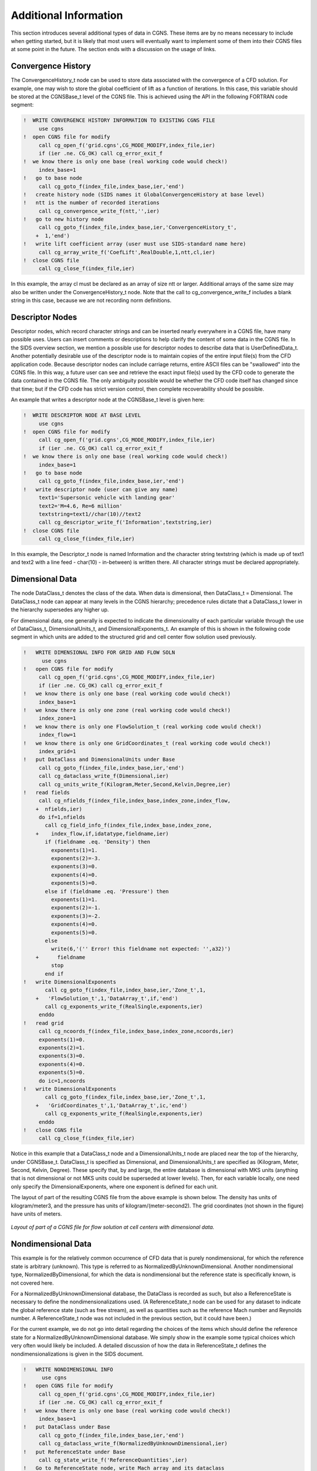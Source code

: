 .. CGNS Documentation files
   See LICENSING/COPYRIGHT at root dir of this documentation sources

Additional Information
----------------------

This section introduces several additional types of data in CGNS. These items are by no means necessary to include when getting started, but it is likely that most users will eventually want to implement some of them into their CGNS files at some point in the future. The section ends with a discussion on the usage of links.

Convergence History
^^^^^^^^^^^^^^^^^^^

The ConvergenceHistory_t node can be used to store data associated with the convergence of a CFD solution. For example, one may wish to store the global coefficient of lift as a function of iterations. In this case, this variable should be stored at the CGNSBase_t level of the CGNS file. This is achieved using the API in the following FORTRAN code segment:

.. code-block:: fortran

   !  WRITE CONVERGENCE HISTORY INFORMATION TO EXISTING CGNS FILE
        use cgns
   !  open CGNS file for modify
        call cg_open_f('grid.cgns',CG_MODE_MODIFY,index_file,ier)
        if (ier .ne. CG_OK) call cg_error_exit_f
   !  we know there is only one base (real working code would check!)
        index_base=1
   !   go to base node
        call cg_goto_f(index_file,index_base,ier,'end')
   !   create history node (SIDS names it GlobalConvergenceHistory at base level)
   !   ntt is the number of recorded iterations
        call cg_convergence_write_f(ntt,'',ier)
   !   go to new history node
        call cg_goto_f(index_file,index_base,ier,'ConvergenceHistory_t',
       +  1,'end')
   !   write lift coefficient array (user must use SIDS-standard name here)
        call cg_array_write_f('CoefLift',RealDouble,1,ntt,cl,ier)
   !  close CGNS file
        call cg_close_f(index_file,ier)


In this example, the array cl must be declared as an array of size ntt or larger. Additional arrays of the same size may also be written under the ConvergenceHistory_t node. Note that the call to cg_convergence_write_f includes a blank string in this case, because we are not recording norm definitions.

Descriptor Nodes
^^^^^^^^^^^^^^^^

Descriptor nodes, which record character strings and can be inserted nearly everywhere in a CGNS file, have many possible uses. Users can insert comments or descriptions to help clarify the content of some data in the CGNS file. In the SIDS overview section, we mention a possible use for descriptor nodes to describe data that is UserDefinedData_t. Another potentially desirable use of the descriptor node is to maintain copies of the entire input file(s) from the CFD application code. Because descriptor nodes can include carriage returns, entire ASCII files can be "swallowed" into the CGNS file. In this way, a future user can see and retrieve the exact input file(s) used by the CFD code to generate the data contained in the CGNS file. The only ambiguity possible would be whether the CFD code itself has changed since that time; but if the CFD code has strict version control, then complete recoverability should be possible.

An example that writes a descriptor node at the CGNSBase_t level is given here:

.. code-block:: fortran

   !  WRITE DESCRIPTOR NODE AT BASE LEVEL
        use cgns
   !  open CGNS file for modify
        call cg_open_f('grid.cgns',CG_MODE_MODIFY,index_file,ier)
        if (ier .ne. CG_OK) call cg_error_exit_f
   !  we know there is only one base (real working code would check!)
        index_base=1
   !   go to base node
        call cg_goto_f(index_file,index_base,ier,'end')
   !   write descriptor node (user can give any name)
        text1='Supersonic vehicle with landing gear'
        text2='M=4.6, Re=6 million'
        textstring=text1//char(10)//text2
        call cg_descriptor_write_f('Information',textstring,ier)
   !  close CGNS file
        call cg_close_f(index_file,ier)

In this example, the Descriptor_t node is named Information and the character string textstring (which is made up of text1 and text2 with a line feed - char(10) - in-between) is written there. All character strings must be declared appropriately.

Dimensional Data
^^^^^^^^^^^^^^^^

The node DataClass_t denotes the class of the data. When data is dimensional, then DataClass_t = Dimensional. The DataClass_t node can appear at many levels in the CGNS hierarchy; precedence rules dictate that a DataClass_t lower in the hierarchy supersedes any higher up.

For dimensional data, one generally is expected to indicate the dimensionality of each particular variable through the use of DataClass_t, DimensionalUnits_t, and DimensionalExponents_t. An example of this is shown in the following code segment in which units are added to the structured grid and cell center flow solution used previously.

.. code-block:: fortran

   !   WRITE DIMENSIONAL INFO FOR GRID AND FLOW SOLN
         use cgns
   !   open CGNS file for modify
        call cg_open_f('grid.cgns',CG_MODE_MODIFY,index_file,ier)
        if (ier .ne. CG_OK) call cg_error_exit_f
   !   we know there is only one base (real working code would check!)
        index_base=1
   !   we know there is only one zone (real working code would check!)
        index_zone=1
   !   we know there is only one FlowSolution_t (real working code would check!)
        index_flow=1
   !   we know there is only one GridCoordinates_t (real working code would check!)
        index_grid=1
   !   put DataClass and DimensionalUnits under Base
        call cg_goto_f(index_file,index_base,ier,'end')
        call cg_dataclass_write_f(Dimensional,ier)
        call cg_units_write_f(Kilogram,Meter,Second,Kelvin,Degree,ier)
   !   read fields
        call cg_nfields_f(index_file,index_base,index_zone,index_flow,
       +  nfields,ier)
        do if=1,nfields
          call cg_field_info_f(index_file,index_base,index_zone,
       +    index_flow,if,idatatype,fieldname,ier)
          if (fieldname .eq. 'Density') then
            exponents(1)=1.
            exponents(2)=-3.
            exponents(3)=0.
            exponents(4)=0.
            exponents(5)=0.
          else if (fieldname .eq. 'Pressure') then
            exponents(1)=1.
            exponents(2)=-1.
            exponents(3)=-2.
            exponents(4)=0.
            exponents(5)=0.
          else
            write(6,'('' Error! this fieldname not expected: '',a32)')
       +      fieldname
            stop
          end if
   !   write DimensionalExponents
          call cg_goto_f(index_file,index_base,ier,'Zone_t',1,
       +   'FlowSolution_t',1,'DataArray_t',if,'end')
          call cg_exponents_write_f(RealSingle,exponents,ier)
        enddo
   !   read grid
        call cg_ncoords_f(index_file,index_base,index_zone,ncoords,ier)
        exponents(1)=0.
        exponents(2)=1.
        exponents(3)=0.
        exponents(4)=0.
        exponents(5)=0.
        do ic=1,ncoords
   !   write DimensionalExponents
          call cg_goto_f(index_file,index_base,ier,'Zone_t',1,
       +   'GridCoordinates_t',1,'DataArray_t',ic,'end')
          call cg_exponents_write_f(RealSingle,exponents,ier)
        enddo
   !   close CGNS file
        call cg_close_f(index_file,ier)

Notice in this example that a DataClass_t node and a DimensionalUnits_t node are placed near the top of the hierarchy, under CGNSBase_t. DataClass_t is specified as Dimensional, and DimensionalUnits_t are specified as (Kilogram, Meter, Second, Kelvin, Degree). These specify that, by and large, the entire database is dimensional with MKS units (anything that is not dimensional or not MKS units could be superseded at lower levels). Then, for each variable locally, one need only specify the DimensionalExponents, where one exponent is defined for each unit.

The layout of part of the resulting CGNS file from the above example is shown below. The density has units of kilogram/meter3, and the pressure has units of kilogram/(meter-second2). The grid coordinates (not shown in the figure) have units of meters.

.. figure:: ../../images/users/figs/tree_dimensional.gif
   :width: 168px
   :align: center
   :alt: Diagram showing CGNS layout for flow solution at cell centers with dimensional data

   *Layout of part of a CGNS file for flow solution at cell centers with dimensional data.*

Nondimensional Data
^^^^^^^^^^^^^^^^^^^

This example is for the relatively common occurrence of CFD data that is purely nondimensional, for which the reference state is arbitrary (unknown). This type is referred to as NormalizedByUnknownDimensional. Another nondimensional type, NormalizedByDimensional, for which the data is nondimensional but the reference state is specifically known, is not covered here.

For a NormalizedByUnknownDimensional database, the DataClass is recorded as such, but also a ReferenceState is necessary to define the nondimensionalizations used. (A ReferenceState_t node can be used for any dataset to indicate the global reference state (such as free stream), as well as quantities such as the reference Mach number and Reynolds number. A ReferenceState_t node was not included in the previous section, but it could have been.)

For the current example, we do not go into detail regarding the choices of the items which should define the reference state for a NormalizedByUnknownDimensional database. We simply show in the example some typical choices which very often would likely be included. A detailed discussion of how the data in ReferenceState_t defines the nondimensionalizations is given in the SIDS document.

.. code-block:: fortran

   !   WRITE NONDIMENSIONAL INFO
         use cgns
   !   open CGNS file for modify
        call cg_open_f('grid.cgns',CG_MODE_MODIFY,index_file,ier)
        if (ier .ne. CG_OK) call cg_error_exit_f
   !   we know there is only one base (real working code would check!)
        index_base=1
   !   put DataClass under Base
        call cg_goto_f(index_file,index_base,ier,'end')
        call cg_dataclass_write_f(NormalizedByUnknownDimensional,ier)
   !   put ReferenceState under Base
        call cg_state_write_f('ReferenceQuantities',ier)
   !   Go to ReferenceState node, write Mach array and its dataclass
        call cg_goto_f(index_file,index_base,ier,'ReferenceState_t',1,
       +  'end')
        call cg_array_write_f('Mach',RealDouble,1,1,xmach,ier)
        call cg_goto_f(index_file,index_base,ier,'ReferenceState_t',1,
       +  'DataArray_t',1,'end')
        call cg_dataclass_write_f(NondimensionalParameter,ier)
   !   Go to ReferenceState node, write Reynolds array and its dataclass
        call cg_goto_f(index_file,index_base,ier,'ReferenceState_t',1,
       +  'end')
        call cg_array_write_f('Reynolds',RealDouble,1,1,reue,ier)
        call cg_goto_f(index_file,index_base,ier,'ReferenceState_t',1,
       +  'DataArray_t',2,'end')
        call cg_dataclass_write_f(NondimensionalParameter,ier)
   !   Go to ReferenceState node to write reference quantities:
        call cg_goto_f(index_file,index_base,ier,'ReferenceState_t',1,
       +  'end')
   !   First, write reference quantities that make up Mach and Reynolds:
   !   Mach_Velocity
        call cg_array_write_f('Mach_Velocity',RealDouble,1,1,xmv,ier)
   !   Mach_VelocitySound
        call cg_array_write_f('Mach_VelocitySound',RealDouble,
       +   1,1,xmc,ier)
   !   Reynolds_Velocity
        call cg_array_write_f('Reynolds_Velocity',RealDouble,
       +   1,1,rev,ier)
   !   Reynolds_Length
        call cg_array_write_f('Reynolds_Length',RealDouble,
       +   1,1,rel,ier)
   !   Reynolds_ViscosityKinematic
        call cg_array_write_f('Reynolds_ViscosityKinematic',RealDouble,
       +   1,1,renu,ier)
   !
   !   Next, write flow field reference quantities:
   !   Density
        call cg_array_write_f('Density',RealDouble,1,1,rho0,ier)
   !   Pressure
        call cg_array_write_f('Pressure',RealDouble,1,1,p0,ier)
   !   VelocitySound
        call cg_array_write_f('VelocitySound',RealDouble,1,1,c0,ier)
   !   ViscosityMolecular
        call cg_array_write_f('ViscosityMolecular',RealDouble,
       +   1,1,vm0,ier)
   !   LengthReference
        call cg_array_write_f('LengthReference',RealDouble,
       +   1,1,xlength0,ier)
   !   VelocityX
        call cg_array_write_f('VelocityX',RealDouble,1,1,vx,ier)
   !   VelocityY
        call cg_array_write_f('VelocityY',RealDouble,1,1,vy,ier)
   !   VelocityZ
        call cg_array_write_f('VelocityZ',RealDouble,1,1,vz,ier)
   !   close CGNS file
        call cg_close_f(index_file,ier)

In this case, the only information added to the CGNS file is at the CGNSBase_t level. Note that Mach and Reynolds (which are stored under ReferenceState) are variables that are known as "NondimensionalParameter"s, so they must each contain a DataClass child node stating this (the local DataClass nodes supersede the overall NormalizedByUnknownDimensional data class that holds for everything else).

The layout of the relevant portion of the resulting CGNS file from the above example is shown below. Many of the reference quantities that appear under ReferenceState_t have been left out of the figure to conserve space.

.. figure:: ../../images/users/figs/tree_nondimensional.gif
   :width: 168px
   :align: center
   :alt: Diagram showing CGNS layout for nondimensional data with arbitrary reference state

   *Layout of part of a CGNS file with purely nondimensional data (reference state unknown).*

Flow Equation Sets
^^^^^^^^^^^^^^^^^^

The FlowEquationSet_t node is useful for describing how a flow solution was generated. This is one of the useful self-descriptive aspects of CGNS that may improve the usefulness and longevity of a CFD dataset. For example, under this node, information such as the following may be recorded: the flow field was obtained by solving the thin-layer Navier-Stokes equations (with diffusion only in the j-coordinate direction); the Spalart-Allmaras turbulence model was employed, and an ideal gas assumption was made with γ = 1.4.

The following FORTRAN code segment writes some of the above example flow equation set information under the Zone_t node from our earlier single-zone structured grid example. (Note that a FlowEquationSet_t node can also be placed at a higher level, under the CGNSBase_t node. The usual precedence rules apply).

.. code-block:: fortran

   !   WRITE FLOW EQUATION SET INFO
         use cgns
   !   open CGNS file for modify
        call cg_open_f('grid.cgns',CG_MODE_MODIFY,index_file,ier)
        if (ier .ne. CG_OK) call cg_error_exit_f
   !   we know there is only one base (real working code would check!)
        index_base=1
   !   we know there is only one zone (real working code would check!)
        index_zone=1
   !   existing file must be 3D structured (real working code would check!)
   !   Create 'FlowEquationSet' node under 'Zone_t'
        call cg_goto_f(index_file,index_base,ier,'Zone_t',index_zone,
       +   'end')
   !   equation dimension = 3
        ieq_dim=3
        call cg_equationset_write_f(ieq_dim,ier)
   !
   !   Create 'GoverningEquations' node under 'FlowEquationSet'
        call cg_goto_f(index_file,index_base,ier,'Zone_t',index_zone,
       + 'FlowEquationSet_t',1,'end')
        call cg_governing_write_f(NSTurbulent,ier)
   !   Create 'DiffusionModel' node under 'GoverningEquations'
        call cg_goto_f(index_file,index_base,ier,'Zone_t',index_zone,
       + 'FlowEquationSet_t',1,'GoverningEquations_t',1,'end')
        idata(1)=0
        idata(2)=1
        idata(3)=0
        idata(4)=0
        idata(5)=0
        idata(6)=0
        call cg_diffusion_write_f(idata,ier)
   !
   !   Create 'GasModel' under 'FlowEquationSet'
        call cg_goto_f(index_file,index_base,ier,'Zone_t',index_zone,
       + 'FlowEquationSet_t',1,'end')
        call cg_model_write_f('GasModel_t',Ideal,ier)
   !   Create 'SpecificHeatRatio' under GasModel
        call cg_goto_f(index_file,index_base,ier,'Zone_t',index_zone,
       + 'FlowEquationSet_t',1,'GasModel_t',1,'end')
        call cg_array_write_f('SpecificHeatRatio',RealSingle,1,1,
       + gamma,ier)
   !   Create 'DataClass' under 'SpecificHeatRatio'
        call cg_goto_f(index_file,index_base,ier,'Zone_t',index_zone,
       + 'FlowEquationSet_t',1,'GasModel_t',1,'DataArray_t',
       + 1,'end')
        call cg_dataclass_write_f(NondimensionalParameter,ier)
   !   close CGNS file
        call cg_close_f(index_file,ier)

This particular example is specific to a 3-D structured zone. In an unstructured zone, the use of DiffusionModel is not valid. The layout of the relevant portion of the resulting CGNS file from the above example is shown below.

.. figure:: ../../images/users/figs/tree_floweqn.gif
   :width: 168px
   :align: center
   :alt: Diagram showing CGNS layout for flow equation set information

   *Layout of part of a CGNS file with flow equation set information.*

Time-Dependent Data
^^^^^^^^^^^^^^^^^^^

Time-dependent data (data with multiple flow solutions) can also be stored in a CGNS file. Different circumstances may produce data with multiple flow solutions; for example:

  1. Non-moving grid
  2. Rigidly-moving grid
  3. Deforming or changing grid

Each of these may either be the result of a time-accurate run, or else may simply be multiple snapshots of a non-time-accurate run as it iterates toward convergence.

This section gives an example for type 1 only. Readers interested in the two other types should refer to the SIDS document. For a non-moving grid, the method for storing the multiple flow solutions is relatively simple: multiple FlowSolution_t nodes, each with a different name, are placed under each Zone_t node. However, there also needs to be a mechanism for associating each FlowSolution_t with a particular time and/or iteration. This is accomplished through the use of BaseIterativeData_t (under CGNSBase_t) and ZoneIterativeData_t (under each Zone_t). BaseIterativeData_t contains NumberOfSteps, the number of times and/or iterations stored, and their values. ZoneIterativeData_t contains FlowSolutionPointers as a character data array. FlowSolutionPointers is dimensioned to be of size NumberOfSteps, and contains the names of the FlowSolution_t nodes within the current zone that correspond with the respective times and/or iterations. Finally, a SimulationType_t node is placed under CGNSBase_t to designate what type of simulation (e.g., TimeAccurate, NonTimeAccurate) produced the data. (Note: the SimulationType_t node is not restricted for use with time-dependent data; any CGNS dataset can employ it!)

The following FORTRAN code segment writes some of the above information, using our earlier single-zone structured grid example. For the purposes of this example, it is assumed that there are 3 flow solutions from a time-accurate simulation, to be output as a function of time to the CGNS file. The variables r1 and p1 represent the density and pressure at time 1, r2 and p2 are at time 2, and r3 and p3 are at time 3.

.. code-block:: fortran

   !   WRITE FLOW SOLUTION TO EXISTING CGNS FILE
         use cgns
   !   open CGNS file for modify
         call cg_open_f('grid.cgns',CG_MODE_MODIFY,index_file,ier)
        if (ier .ne. CG_OK) call cg_error_exit_f
   !   we know there is only one base (real working code would check!)
         index_base=1
   !   we know there is only one zone (real working code would check!)
         index_zone=1
   !   set up the times corresponding to the 3 solutions to be
   !   stored:
         time(1)=10.
         time(2)=20.
         time(3)=50.
   !   define 3 different solution names (user can give any names)
         solname(1) = 'FlowSolution1'
         solname(2) = 'FlowSolution2'
         solname(3) = 'FlowSolution3'
   !   do loop for the 3 solutions:
         do n=1,3
   !   create flow solution node
           call cg_sol_write_f(index_file,index_base,index_zone,solname(n),
       +     Vertex,index_flow,ier)
   !   write flow solution (user must use SIDS-standard names here)
           if (n .eq. 1) then
             call cg_field_write_f(index_file,index_base,index_zone,index_flow,
       +       RealDouble,'Density',r1,index_field,ier)
             call cg_field_write_f(index_file,index_base,index_zone,index_flow,
       +       RealDouble,'Pressure',p1,index_field,ier)
           else if (n .eq. 2) then
             call cg_field_write_f(index_file,index_base,index_zone,index_flow,
       +       RealDouble,'Density',r2,index_field,ier)
             call cg_field_write_f(index_file,index_base,index_zone,index_flow,
       +       RealDouble,'Pressure',p2,index_field,ier)
           else
             call cg_field_write_f(index_file,index_base,index_zone,index_flow,
       +       RealDouble,'Density',r3,index_field,ier)
             call cg_field_write_f(index_file,index_base,index_zone,index_flow,
       +       RealDouble,'Pressure',p3,index_field,ier)
           end if
         enddo
   !   create BaseIterativeData
         nsteps=3
         call cg_biter_write_f(index_file,index_base,'TimeIterValues',
       +   nsteps,ier)
   !   go to BaseIterativeData level and write time values
         call cg_goto_f(index_file,index_base,ier,'BaseIterativeData_t',
       +   1,'end')
         call cg_array_write_f('TimeValues',RealDouble,1,3,time,ier)
   !   create ZoneIterativeData
         call cg_ziter_write_f(index_file,index_base,index_zone,
       +   'ZoneIterativeData',ier)
   !   go to ZoneIterativeData level and give info telling which
   !   flow solution corresponds with which time (solname(1) corresponds
   !   with time(1), solname(2) with time(2), and solname(3) with time(3))
         call cg_goto_f(index_file,index_base,ier,'Zone_t',
       +   index_zone,'ZoneIterativeData_t',1,'end')
         idata(1)=32
         idata(2)=3
         call cg_array_write_f('FlowSolutionPointers',Character,2,idata,
       +   solname,ier)
   !   add SimulationType
         call cg_simulation_type_write_f(index_file,index_base,
       +   TimeAccurate,ier)
   !   close CGNS file
         call cg_close_f(index_file,ier)

As cautioned for earlier coding snippets, dimensions must be set appropriately for all variables. The variable time (which is an array dimensioned size 3 in this case) contains the time values stored under BaseIterativeData_t. The layout of the resulting CGNS file from the above example is shown below. Compare this figure with the layout of a CGNS file for a simple Cartesian structured grid with a single flow solution. To conserve space, the GridCoordinates_t, ZoneType_t, and all nodes underneath FlowSolution_t have been left off.

.. figure:: ../../images/users/figs/tree_cartesian_soltime.gif
   :width: 168px
   :align: center
   :alt: Diagram showing CGNS layout for time-accurate flow solutions

   *Layout of CGNS file for simple Cartesian structured grid with multiple time-accurate flow solutions (non-moving grid coordinates)*

Using Links
^^^^^^^^^^^

A link associates one node to another within a CGNS tree, or even one node to another in a separate CGNS file altogether. This can be useful when there is repeated data; rather than write the same data multiple times, links can point to the data written only once.

One very important use of links that may be required by many users is to point to grid coordinates. This usage comes about in the following way. Suppose a user is planning to use a particular grid for multiple cases. There are several options for how to store the data. Among these are:

      1. Keep a copy of the grid with each flow solution in separate CGNS files.
      2. Keep just one CGNS file, with the grid and multiple FlowSolution_t nodes; each FlowSolution_t node corresponds with a different case.
      3. Keep just one CGNS file, with multiple CGNSBase_t nodes. The grid and one flow solution would be stored under one base. Other bases would each contain a separate flow solution, plus a link to the grid coordinates in the first base.
      4. Keep one CGNS file with the grid coordinates defined, and store the flow solution for each case in its own separate CGNS file, with a link to the grid coordinates.

Item 1 is conceptually the most direct, and is certainly the recommended method in general (this is the way all example CGNS files have been portrayed so far in this document). However, if the grid is very large, then this method causes a lot of storage space to be unnecessarily used to store the same grid points multiple times. Item 2 may or may not be a viable option. If the user is striving to have the CGNS file be completely self-descriptive, with ReferenceState and FlowEquationSet describing the relevant conditions, then this method cannot be used if the ReferenceState or FlowEquationSet is different between the cases (for example, different Mach numbers, Reynolds numbers, or angles of attack). Item 3 removes this restriction. It uses links to the grid coordinates within the same file. Item 4 is similar to item 3, except that the grid coordinates and each flow solution are stored in separate files altogether.

A sample layout showing the relevant portions of two separate CGNS files for an example of item 4 is shown below. Note that for multiple-zone grids, each zone in FILE 1 in this example would have a separate link to the appropriate zone's grid coordinates in FILE 2.


.. figure:: ../../images/users/figs/tree_link.gif
   :width: 168px
   :align: center
   :alt: Diagram showing two CGNS files with a link from one to the other

   *Layout of part of two CGNS files with a link from one to the grid coordinates of the other.*

The CGNS API now has the capability to specify links and to query link information in a CGNS file. Previously this was only possible by use of the ADF core library software. However, when a CGNS file is open for writing and the link creation call is issued, the link information is merely recorded and the actual link creation is deferred until the file is written out upon closing it. Therefore, any attempt to go to a location in a linked file while the CGNS file is open for writing will fail. This problem does not exist when a CGNS file is open for modification as link creation is immediate.

Reading a linked CGNS file presents no difficulties for the API, because links are "transparent." As long as any separate linked files keep their name unchanged, and maintain the same position (within the Unix-directory) relative to the parent file, opening the parent file will automatically access the linked ones.

.. last line
